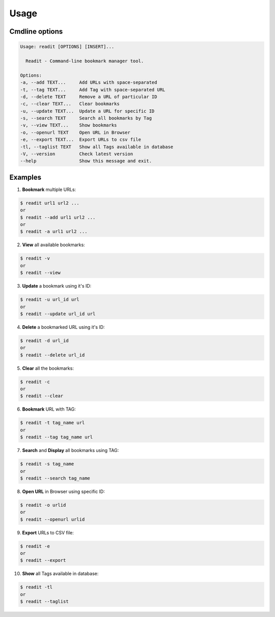 Usage
=====

Cmdline options
***************

.. code-block:: bash

        Usage: readit [OPTIONS] [INSERT]...

          Readit - Command-line bookmark manager tool.

        Options:
        -a, --add TEXT...     Add URLs with space-separated
        -t, --tag TEXT...     Add Tag with space-separated URL
        -d, --delete TEXT     Remove a URL of particular ID
        -c, --clear TEXT...   Clear bookmarks
        -u, --update TEXT...  Update a URL for specific ID
        -s, --search TEXT     Search all bookmarks by Tag
        -v, --view TEXT...    Show bookmarks
        -o, --openurl TEXT    Open URL in Browser
        -e, --export TEXT...  Export URLs to csv file
        -tl, --taglist TEXT   Show all Tags available in database 
        -V, --version         Check latest version
        --help                Show this message and exit.




Examples
********
1. **Bookmark** multiple URLs:

.. code-block:: bash

        $ readit url1 url2 ...
        or
        $ readit --add url1 url2 ...
        or
        $ readit -a url1 url2 ...

2. **View** all available bookmarks:

.. code-block:: bash

        $ readit -v
        or
        $ readit --view

3. **Update** a bookmark using it's ID:

.. code-block:: bash

        $ readit -u url_id url
        or
        $ readit --update url_id url


4. **Delete** a bookmarked URL using it's ID:

.. code-block:: bash

        $ readit -d url_id
        or
        $ readit --delete url_id

5. **Clear** all the bookmarks:

.. code-block:: bash

        $ readit -c
        or
        $ readit --clear

6. **Bookmark** URL with TAG:

.. code-block:: bash

        $ readit -t tag_name url
        or
        $ readit --tag tag_name url


7. **Search** and **Display** all bookmarks using TAG:

.. code-block:: bash

        $ readit -s tag_name
        or
        $ readit --search tag_name


8. **Open URL** in Browser using specific ID:

.. code-block:: bash

        $ readit -o urlid
        or
        $ readit --openurl urlid

9. **Export** URLs to CSV file:

.. code-block:: bash

        $ readit -e
        or
        $ readit --export


10. **Show** all Tags available in database:

.. code-block:: bash

        $ readit -tl
        or
        $ readit --taglist
